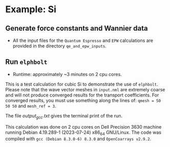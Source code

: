 * Example: Si
** Generate force constants and Wannier data
   - All the input files for the ~Quantum Espresso~ and ~EPW~ calculations are provided in the directory ~qe_and_epw_inputs~.
** Run ~elphbolt~
   - Runtime: approximately ~3 minutes on 2 cpu cores.

 This is a test calculation for cubic Si to demonstrate the use of ~elphbolt~. Please note that the wave vector meshes in ~input.nml~ are extremely coarse and will not produce converged results for the transport coefficients. For converged results, you must use something along the lines of: ~qmesh = 50 50 50~ and ~mesh_ref = 3~.

 The file /output_gcc.txt/ gives the terminal print of the run.

 This calculation was done on 2 cpu cores on Dell Precision 3630 machine running Debian 4.19.289-1 (2023-07-24) x86_64 GNU/Linux. The code was compiled with ~gcc (Debian 8.3.0-6) 8.3.0~ and ~OpenCoarrays v2.9.2~.
